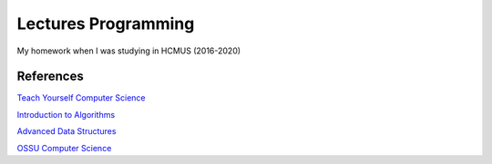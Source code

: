 =====================
Lectures Programming
=====================

My homework when I was studying in HCMUS (2016-2020)

References
===========

`Teach Yourself Computer Science
<https://teachyourselfcs.com/>`_

`Introduction to Algorithms
<https://ocw.mit.edu/courses/electrical-engineering-and-computer-science/
6-006-introduction-to-algorithms-fall-2011/>`_

`Advanced Data Structures
<https://ocw.mit.edu/courses/electrical-engineering-and-computer-science/
6-851-advanced-data-structures-spring-2012/>`_

`OSSU Computer Science
<https://github.com/ossu/computer-science>`_
